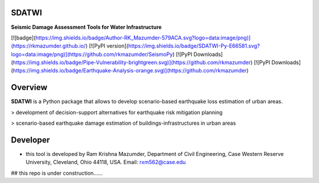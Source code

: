 SDATWI
=============
**Seismic Damage Assessment Tools for Water Infrastructure**


[![badge](https://img.shields.io/badge/Author-RK_Mazumder-579ACA.svg?logo=data:image/png)](https://rkmazumder.github.io/)
[![PyPI version](https://img.shields.io/badge/SDATWI-Py-E66581.svg?logo=data:image/png)](https://github.com/rkmazumder/SeismoPy)
[![PyPI Downloads](https://img.shields.io/badge/Pipe-Vulnerability-brightgreen.svg)](https://github.com/rkmazumder)
[![PyPI Downloads](https://img.shields.io/badge/Earthquake-Analysis-orange.svg)](https://github.com/rkmazumder)

Overview
=========
**SDATWI** is a Python package that allows to develop scenario-based earthquake loss estimation of urban areas.


> development of decision-support alternatives for earthquake risk mitigation planning

> scenario-based earthquake damage estimation of buildings-infrastructures in urban areas 


Developer
==========
* this tool is developed by Ram Krishna Mazumder, Department of Civil Engineering, Case Western Reserve University, Cleveland, Ohio 44118, USA. Email: rxm562@case.edu

## this repo is under construction......
